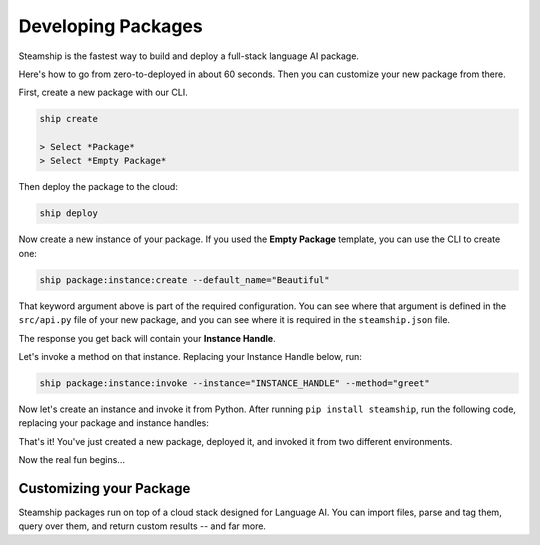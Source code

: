 Developing Packages
-------------------

Steamship is the fastest way to build and deploy a full-stack language AI package.

Here's how to go from zero-to-deployed in about 60 seconds.
Then you can customize your new package from there.

First, create a new package with our CLI.

.. code-block:: bash

   ship create

   > Select *Package*
   > Select *Empty Package*

Then deploy the package to the cloud:

.. code-block:: bash

   ship deploy

Now create a new instance of your package. If you used the **Empty Package** template, you can use the CLI to create one:

.. code-block:: bash

   ship package:instance:create --default_name="Beautiful"

That keyword argument above is part of the required configuration.
You can see where that argument is defined in the ``src/api.py`` file of your new package, and you can see
where it is required in the ``steamship.json`` file.

The response you get back will contain your **Instance Handle**.

Let's invoke a method on that instance. Replacing your Instance Handle below, run:

.. code-block:: bash

   ship package:instance:invoke --instance="INSTANCE_HANDLE" --method="greet"

Now let's create an instance and invoke it from Python.
After running ``pip install steamship``, run the following code, replacing your package and instance handles:

.. code-block:: python
   from steamship import Steamship

   # TODO: Replace with your package and instance handle below
   instance = Steamship.use("PACKAGE_HANDLE", "INSTANCE_HANDLE", config={
       "default_name": "Beautiful"
   })

   print(instance.invoke("greet"))

That's it!
You've just created a new package, deployed it, and invoked it from two different environments.

Now the real fun begins...

Customizing your Package
~~~~~~~~~~~~~~~~~~~~~~~~

Steamship packages run on top of a cloud stack designed for Language AI.
You can import files, parse and tag them, query over them, and return custom results -- and far more.

.. grid::  1 1 2 3

   .. grid-item-card:: **Package Project Structure**
      :link: project-structure.html

      Understand the basic project structure that defines a package and how to develop in it.

   .. grid-item-card:: **Package Cookbook**
      :link: ../cookbook/index.html

      A cookbook of common operations you may want to perform, such as parsing files, transcribing audio, and querying results.

   .. grid-item-card:: **Package Cookbook**
      :link: ../../developing/index.html

      Lower-level details on Steamship development, such as environment setup, configuration, testing, and secret management.

